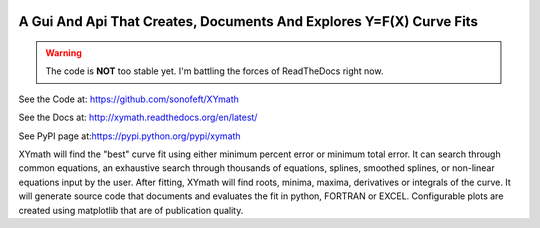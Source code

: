

.. image:: https://travis-ci.org/sonofeft/XYmath.svg?branch=master
    :target: https://travis-ci.org/sonofeft/XYmath

.. image:: https://img.shields.io/pypi/v/XYmath.svg
    :target: https://pypi.python.org/pypi/xymath
        
.. image:: https://img.shields.io/pypi/pyversions/XYmath.svg
    :target: https://wiki.python.org/moin/Python2orPython3

.. image:: https://img.shields.io/pypi/l/XYmath.svg
    :target: https://pypi.python.org/pypi/xymath


A Gui And Api That Creates, Documents And Explores Y=F(X) Curve Fits
====================================================================

.. warning::

    The code is **NOT** too stable yet. I'm battling the forces of ReadTheDocs right now.

See the Code at: `<https://github.com/sonofeft/XYmath>`_

See the Docs at: `<http://xymath.readthedocs.org/en/latest/>`_

See PyPI page at:`<https://pypi.python.org/pypi/xymath>`_



XYmath will find the "best" curve fit using either
minimum percent error or minimum total error. It can search through
common equations, an exhaustive search through thousands of equations,
splines, smoothed splines, or non-linear equations input by the user.
After fitting, XYmath will find roots, minima, maxima, derivatives or
integrals of the curve. It will generate source code that documents and
evaluates the fit in python, FORTRAN or EXCEL. Configurable plots are
created using matplotlib that are of publication quality.